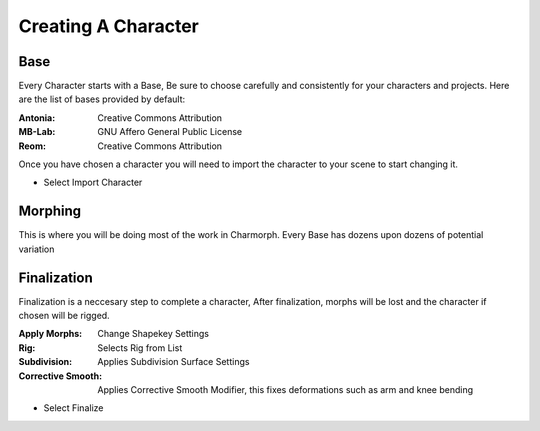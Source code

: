 Creating A Character
======================

.. Creating A Character

Base
------------
Every Character starts with a Base, Be sure to choose carefully and consistently for your characters and projects.
Here are the list of bases provided by default:

:Antonia: Creative Commons Attribution
:MB-Lab: GNU Affero General Public License
:Reom: Creative Commons Attribution
.. image:: images/BaseCharacter.png
  :width: 256
  :alt: Selecting a Base

Once you have chosen a character you will need to import the character to your scene to start changing it.

.. image:: images/ImportCharacter.png
  :width: 256
  :alt: Import Character

* Select Import Character

Morphing
------------

This is where you will be doing most of the work in Charmorph.
Every Base has dozens upon dozens of potential variation 

.. image:: images/Morphs.png
  :width: 384
  :alt: Use morphs

Finalization
----------------
Finalization is a neccesary step to complete a character, After finalization, morphs will be lost and the character if chosen will be rigged.

.. image:: images/Finalize.png
  :width: 384
  :alt: Finalization step

:Apply Morphs: Change Shapekey Settings 
:Rig: Selects Rig from List
:Subdivision: Applies Subdivision Surface Settings
:Corrective Smooth: Applies Corrective Smooth Modifier, this fixes deformations such as arm and knee bending

* Select Finalize
